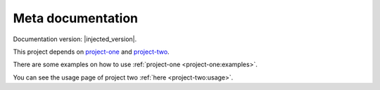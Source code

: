 Meta documentation
==================

Documentation version: |injected_version|.

This project depends on `project-one <project-one:index>`_ and `project-two <project-two:index>`_.

There are some examples on how to use :ref:`project-one <project-one:examples>`.

You can see the usage page of project two :ref:`here <project-two:usage>`.